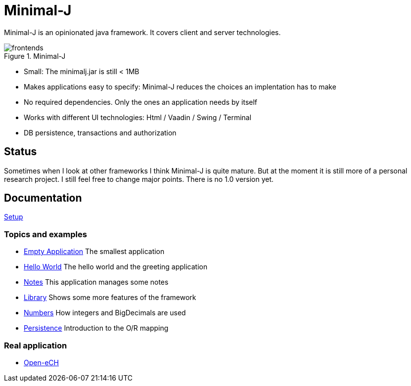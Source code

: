= Minimal-J

Minimal-J is an opinionated java framework. It covers client and server technologies. 

image::doc/frontends.png[title="Minimal-J"]

* Small: The minimalj.jar is still < 1MB
* Makes applications easy to specify: Minimal-J reduces the choices an implentation has to make
* No required dependencies. Only the ones an application needs by itself
* Works with different UI technologies: Html / Vaadin / Swing / Terminal
* DB persistence, transactions and authorization

== Status

Sometimes when I look at other frameworks I think Minimal-J is quite mature.
But at the moment it is still more of a personal research project. I still
feel free to change major points. There is no 1.0 version yet.

== Documentation

link:doc/setup.adoc[Setup]

=== Topics and examples
* link:example/001_EmptyApplication/doc/001.adoc[Empty Application] The smallest application
* link:example/002_HelloWorld/doc/002.adoc[Hello World] The hello world and the greeting application
* link:example/003_Notes/doc/003.adoc[Notes] This application manages some notes
* link:example/004_Library/doc/004.adoc[Library] Shows some more features of the framework
* link:example/005_Numbers/doc/005.adoc[Numbers] How integers and BigDecimals are used
* link:example/006_Persistence/doc/006.adoc[Persistence] Introduction to the O/R mapping

=== Real application
* https://github.com/BrunoEberhard/open-ech[Open-eCH]
